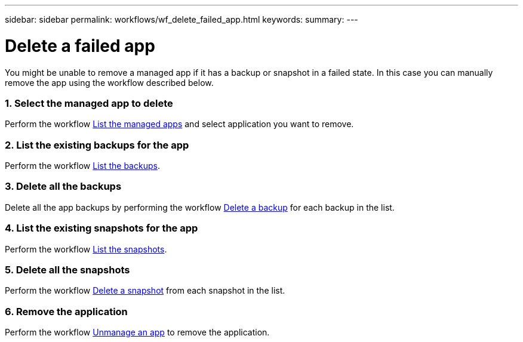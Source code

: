 ---
sidebar: sidebar
permalink: workflows/wf_delete_failed_app.html
keywords:
summary:
---

= Delete a failed app
:hardbreaks:
:nofooter:
:icons: font
:linkattrs:
:imagesdir: ./media/

[.lead]
You might be unable to remove a managed app if it has a backup or snapshot in a failed state. In this case you can manually remove the app using the workflow described below.

=== 1. Select the managed app to delete

Perform the workflow link:wf_list_man_apps.html[List the managed apps] and select application you want to remove.

=== 2. List the existing backups for the app

Perform the workflow link:wf_list_backups.html[List the backups].

=== 3. Delete all the backups

Delete all the app backups by performing the workflow link:wf_delete_backup.html[Delete a backup] for each backup in the list.

=== 4. List the existing snapshots for the app

Perform the workflow link:wf_list_snapshots.html[List the snapshots].

=== 5. Delete all the snapshots

Perform the workflow link:wf_delete_snapshot.html[Delete a snapshot] from each snapshot in the list.

=== 6. Remove the application

Perform the workflow link:wf_unmanage_app.html[Unmanage an app] to remove the application.
